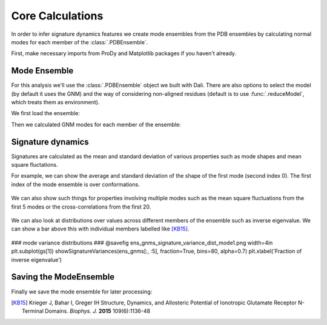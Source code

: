 Core Calculations
===============================================================================

In order to infer signature dynamics features we create mode ensembles from the 
PDB ensembles by calculating normal modes for each member of the :class:`.PDBEnsemble`. 

First, make necessary imports from ProDy and Matplotlib packages if you haven't already.

.. ipython:: python

   from prody import *
   from pylab import *
   ion()


Mode Ensemble
-------------------------------------------------------------------------------

For this analysis we'll use the :class:`.PDBEnsemble` object we built with Dali. 
There are also options to select the model (by default it uses the GNM) and 
the way of considering non-aligned residues (default is to use :func:`.reduceModel`, 
which treats them as environment). 

We first load the ensemble:

.. ipython:: python

   dali_ens = loadEnsemble('dali_ensemble.ens.npz')

Then we calculated GNM modes for each member of the ensemble:

.. ipython:: python

   ens_gnms = calcEnsembleENMs(dali_ens)
   ens_gnms


Signature dynamics
-------------------------------------------------------------------------------

Signatures are calculated as the mean and standard deviation of various properties 
such as mode shapes and mean square fluctations.

For example, we can show the average and standard deviation of the shape of the first 
mode (second index 0). The first index of the mode ensemble is over conformations.

 .. ipython:: python

   @savefig ens_gnms_signature_mode1.png width=4in
   show = showSignatureMode(ens_gnms[:,0])


We can also show such things for properties involving multiple modes such as the mean 
square fluctuations from the first 5 modes or the cross-correlations from the first 20.

 .. ipython:: python

   @savefig ens_gnms_signature_sqflucts_mode1-5.png width=4in
   show = showSignatureSqFlucts(ens_gnms[:,:5])


 .. ipython:: python

   @savefig ens_gnms_signature_cross-corr.png width=4in
   show = showSignatureCrossCorr(ens_gnms[:,:20])


We can also look at distributions over values across different members of the ensemble 
such as inverse eigenvalue. We can show a bar above this with individual members labelled 
like [KB15]_.

 .. ipython:: python

    highlights= ['3H5V_AB', '3O21_CD', '4MS3_AB', '1ISR_AA', '5CNM_AA', '1EWT_AB', '3QEM_CD']
    protnames = {'3H5V_AB': 'GluA2','3O21_CD': 'GluA3', 
                '4MS3_AB': 'GABAB:A', '1ISR_AA': 'mGlu1:A',
                '5CNM_AA': 'mGlu3:R', '1EWT_AB': 'mGlu1:R',
                '3QEM_CD': 'NMDAR'}

    plt.figure()
    shape = (10, 1)
    gs = plt.GridSpec(ncols=1, nrows=2, height_ratios=[1, 10], hspace=0.15)

    ### cumulative modes variance bar ###
    @savefig ens_gnms_signature_variance_bar_mode1.png width=4in
    plt.subplot(gs[0])
    bar, annotations = showVarianceBar(ens_gnms[:, 0], fraction=True, highlights=highlights)
    for ann in annotations:
        text = ann.get_text()
        if text in protnames:
            ann.set_text(protnames[text])
    plt.xlabel('')

### mode variance distributions ###
@savefig ens_gnms_signature_variance_dist_mode1.png width=4in
plt.subplot(gs[1])
showSignatureVariances(ens_gnms[:, :5], fraction=True, bins=80, alpha=0.7)
plt.xlabel('Fraction of inverse eigenvalue')

Saving the ModeEnsemble
-------------------------------------------------------------------------------

Finally we save the mode ensemble for later processing:

.. ipython:: python

   saveModeEnsemble(ens_gnms, 'gnm_ensemble')

.. [KB15] Krieger J, Bahar I, Greger IH
    Structure, Dynamics, and Allosteric Potential of Ionotropic Glutamate Receptor N-Terminal Domains.
    *Biophys. J.* **2015** 109(6):1136-48
